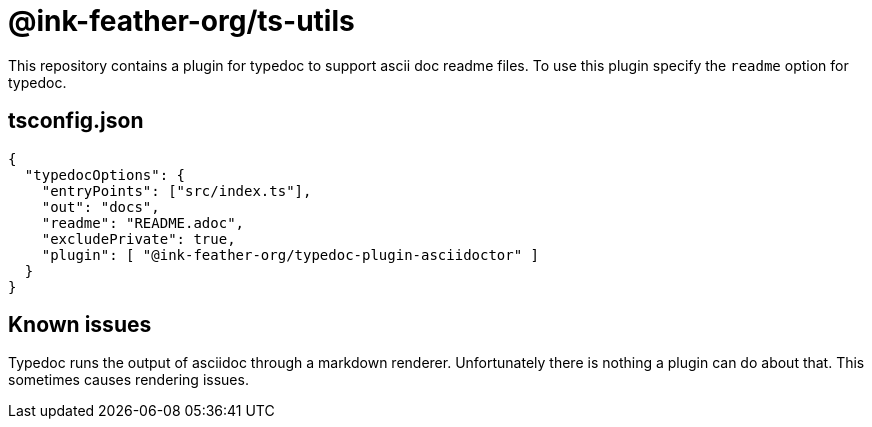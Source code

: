 = @ink-feather-org/ts-utils

This repository contains a plugin for typedoc to support ascii doc readme files.
To use this plugin specify the `readme` option for typedoc.

== tsconfig.json

[source, json]
----
{
  "typedocOptions": {
    "entryPoints": ["src/index.ts"],
    "out": "docs",
    "readme": "README.adoc",
    "excludePrivate": true,
    "plugin": [ "@ink-feather-org/typedoc-plugin-asciidoctor" ]
  }
}
----

== Known issues

Typedoc runs the output of asciidoc through a markdown renderer.
Unfortunately there is nothing a plugin can do about that.
This sometimes causes rendering issues.
